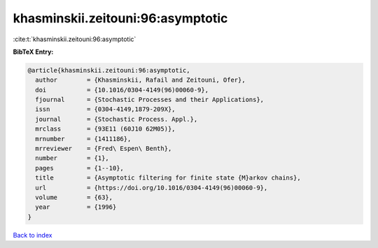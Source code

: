 khasminskii.zeitouni:96:asymptotic
==================================

:cite:t:`khasminskii.zeitouni:96:asymptotic`

**BibTeX Entry:**

.. code-block:: bibtex

   @article{khasminskii.zeitouni:96:asymptotic,
     author        = {Khasminskii, Rafail and Zeitouni, Ofer},
     doi           = {10.1016/0304-4149(96)00060-9},
     fjournal      = {Stochastic Processes and their Applications},
     issn          = {0304-4149,1879-209X},
     journal       = {Stochastic Process. Appl.},
     mrclass       = {93E11 (60J10 62M05)},
     mrnumber      = {1411186},
     mrreviewer    = {Fred\ Espen\ Benth},
     number        = {1},
     pages         = {1--10},
     title         = {Asymptotic filtering for finite state {M}arkov chains},
     url           = {https://doi.org/10.1016/0304-4149(96)00060-9},
     volume        = {63},
     year          = {1996}
   }

`Back to index <../By-Cite-Keys.html>`_
